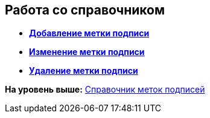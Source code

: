 [[ariaid-title1]]
== Работа со справочником

* *xref:../pages/sign_Label_add.adoc[Добавление метки подписи]* +
* *xref:../pages/sign_Label_change.adoc[Изменение метки подписи]* +
* *xref:../pages/sign_Label_delete.adoc[Удаление метки подписи]* +

*На уровень выше:* xref:../pages/SignatureLabelsDirectory.adoc[Справочник меток подписей]
